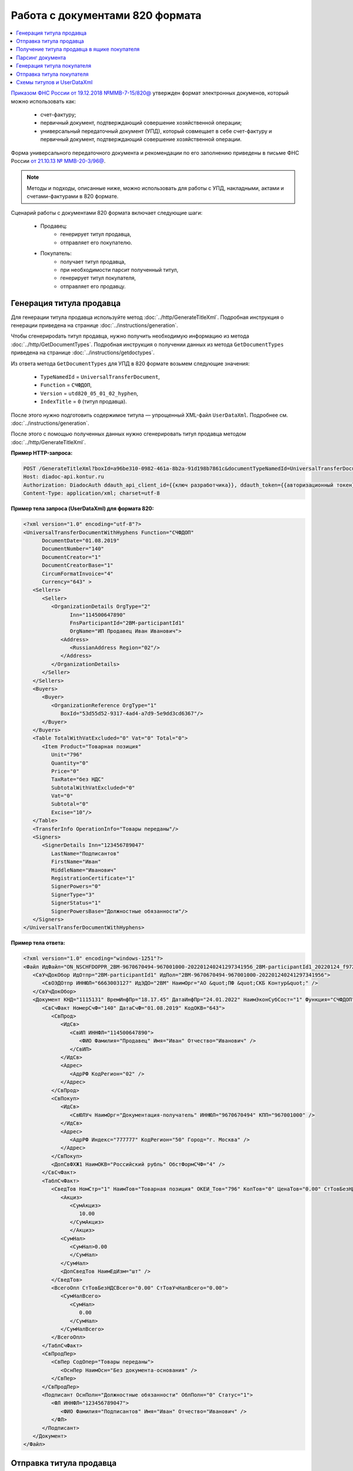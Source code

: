 Работа с документами 820 формата
================================

.. contents:: :local:
	:depth: 3

`Приказом ФНС России от 19.12.2018 №ММВ-7-15/820@ <https://normativ.kontur.ru/document?moduleId=1&documentId=328588>`_ утвержден формат электронных докуменов, который можно использовать как:

	- счет-фактуру;
	- первичный документ, подтверждающий совершение хозяйственной операции;
	- универсальный передаточный документ (УПД), который совмещает в себе счет-фактуру и первичный документ, подтверждающий совершение хозяйственной операции.

Форма универсального передаточного документа и рекомендации по его заполнению приведены в письме ФНС России `от 21.10.13 № ММВ-20-3/96@ <https://normativ.kontur.ru/document?moduleId=1&documentId=220334>`__.

.. note::
	Методы и подходы, описанные ниже, можно использовать для работы с УПД, накладными, актами и счетами-фактурами в 820 формате.

Сценарий работы с документами 820 формата включает следующие шаги:

	- Продавец:
		- генерирует титул продавца,
		- отправляет его покупателю.
	- Покупатель:
		- получает титул продавца,
		- при необходимости парсит полученный титул, 
		- генерирует титул покупателя,
		- отправляет его продавцу.


Генерация титула продавца
-------------------------

Для генерации титула продавца используйте метод :doc:`../http/GenerateTitleXml`. Подробная инструкция о генерации приведена на странице :doc:`../instructions/generation`.

Чтобы сгенерироdать титул продавца, нужно получить необходимую информацию из метода :doc:`../http/GetDocumentTypes`. Подробная инструкция о получении данных из метода ``GetDocumentTypes`` приведена на странице :doc:`../instructions/getdoctypes`.

Из ответа метода ``GetDocumentTypes`` для УПД в 820 формате возьмем следующие значения:

	- ``TypeNamedId`` = ``UniversalTransferDocument``,
	- ``Function`` = ``СЧФДОП``,
	- ``Version`` = ``utd820_05_01_02_hyphen``,
	- ``IndexTitle`` = ``0`` (титул продавца).

После этого нужно подготовить содержимое титула — упрощенный XML-файл ``UserDataXml``. Подробнее см. :doc:`../instructions/generation`.

После этого с помощью полученных данных нужно сгенерировать титул продавца методом :doc:`../http/GenerateTitleXml`.

**Пример HTTP-запроса:**

.. code-block:: http

    POST /GenerateTitleXml?boxId=a96be310-0982-461a-8b2a-91d198b7861c&documentTypeNamedId=UniversalTransferDocument&documentFunction=СЧФДОП&documentVersion=utd820_05_01_02_hyphen&titleIndex=0 HTTP/1.1
    Host: diadoc-api.kontur.ru
    Authorization: DiadocAuth ddauth_api_client_id={{ключ разработчика}}, ddauth_token={{авторизационный токен}}
    Content-Type: application/xml; charset=utf-8

**Пример тела запроса (UserDataXml) для формата 820:**

.. container:: toggle

 .. code-block:: xml

   <?xml version="1.0" encoding="utf-8"?>
   <UniversalTransferDocumentWithHyphens Function="СЧФДОП"
         DocumentDate="01.08.2019"
         DocumentNumber="140"
         DocumentCreator="1"
         DocumentCreatorBase="1"
         CircumFormatInvoice="4"
         Currency="643" >
      <Sellers>
         <Seller>
            <OrganizationDetails OrgType="2"
                  Inn="114500647890"
                  FnsParticipantId="2BM-participantId1"
                  OrgName="ИП Продавец Иван Иванович">
               <Address>
                  <RussianAddress Region="02"/>
               </Address>
            </OrganizationDetails>
         </Seller>
      </Sellers>
      <Buyers>
         <Buyer>
            <OrganizationReference OrgType="1"
               BoxId="53d55d52-9317-4ad4-a7d9-5e9dd3cd6367"/>
         </Buyer>
      </Buyers>
      <Table TotalWithVatExcluded="0" Vat="0" Total="0">
         <Item Product="Товарная позиция"
            Unit="796"
            Quantity="0"
            Price="0"
            TaxRate="без НДС"
            SubtotalWithVatExcluded="0"
            Vat="0"
            Subtotal="0"
            Excise="10"/>
      </Table>
      <TransferInfo OperationInfo="Товары переданы"/>
      <Signers>
         <SignerDetails Inn="123456789047"
            LastName="Подписантов"
            FirstName="Иван"
            MiddleName="Иванович"
            RegistrationCertificate="1"
            SignerPowers="0"
            SignerType="3"
            SignerStatus="1"
            SignerPowersBase="Должностные обязанности"/>
      </Signers>
   </UniversalTransferDocumentWithHyphens>

**Пример тела ответа:**

.. container:: toggle

 .. code-block:: xml

   <?xml version="1.0" encoding="windows-1251"?>
   <Файл ИдФайл="ON_NSCHFDOPPR_2BM-9670670494-967001000-202201240241297341956_2BM-participantId1_20220124_f972e93e-4c69-4c9e-9656-be3a5a072e72" ВерсФорм="5.01" ВерсПрог="Diadoc 1.0">
      <СвУчДокОбор ИдОтпр="2BM-participantId1" ИдПол="2BM-9670670494-967001000-202201240241297341956">
         <СвОЭДОтпр ИННЮЛ="6663003127" ИдЭДО="2BM" НаимОрг="АО &quot;ПФ &quot;СКБ Контур&quot;" />
      </СвУчДокОбор>
      <Документ КНД="1115131" ВремИнфПр="18.17.45" ДатаИнфПр="24.01.2022" НаимЭконСубСост="1" Функция="СЧФДОП" ПоФактХЖ="Документ об отгрузке товаров (выполнении работ), передаче имущественных прав (документ об оказании услуг)" НаимДокОпр="Счет-фактура и документ об отгрузке товаров (выполнении работ), передаче имущественных прав (документ об оказании услуг)" ОснДоверОргСост="1">
         <СвСчФакт НомерСчФ="140" ДатаСчФ="01.08.2019" КодОКВ="643">
            <СвПрод>
               <ИдСв>
                  <СвИП ИННФЛ="114500647890">
                     <ФИО Фамилия="Продавец" Имя="Иван" Отчество="Иванович" />
                  </СвИП>
               </ИдСв>
               <Адрес>
                  <АдрРФ КодРегион="02" />
               </Адрес>
            </СвПрод>
            <СвПокуп>
               <ИдСв>
                  <СвЮЛУч НаимОрг="Документация-получатель" ИННЮЛ="9670670494" КПП="967001000" />
               </ИдСв>
               <Адрес>
                  <АдрРФ Индекс="777777" КодРегион="50" Город="г. Москва" />
               </Адрес>
            </СвПокуп>
            <ДопСвФХЖ1 НаимОКВ="Российский рубль" ОбстФормСЧФ="4" />
         </СвСчФакт>
         <ТаблСчФакт>
            <СведТов НомСтр="1" НаимТов="Товарная позиция" ОКЕИ_Тов="796" КолТов="0" ЦенаТов="0.00" СтТовБезНДС="0.00" НалСт="без НДС" СтТовУчНал="0.00">
               <Акциз>
                  <СумАкциз>
                     10.00
                  </СумАкциз>
                  </Акциз>
               <СумНал>
                  <СумНал>0.00
                  </СумНал>
               </СумНал>
               <ДопСведТов НаимЕдИзм="шт" />
            </СведТов>
            <ВсегоОпл СтТовБезНДСВсего="0.00" СтТовУчНалВсего="0.00">
               <СумНалВсего>
                  <СумНал>
                     0.00
                  </СумНал>
               </СумНалВсего>
            </ВсегоОпл>
         </ТаблСчФакт>
         <СвПродПер>
            <СвПер СодОпер="Товары переданы">
               <ОснПер НаимОсн="Без документа-основания" />
            </СвПер>
         </СвПродПер>
         <Подписант ОснПолн="Должностные обязанности" ОблПолн="0" Статус="1">
            <ФЛ ИННФЛ="123456789047">
               <ФИО Фамилия="Подписантов" Имя="Иван" Отчество="Иванович" />
            </ФЛ>
         </Подписант>
      </Документ>
   </Файл>


Отправка титула продавца
------------------------

Для отправки титула продавца используйте метод :doc:`../http/PostMessage`. Подробная инструкция об отправке приведена на странице :ref:`doc_send`.

Обратите внимание, что API Диадока не создает :doc:`файл подписи <../entities/signature>`, его нужно сгенерировать самостоятельно.

**Пример тела запроса:**

.. container:: toggle

 .. code-block:: xml

   {
      "FromBoxId": "a96be310-0982-461a-8b2a-91d198b7861c",
      "ToBoxId": "13254c42-b4f7-4fd3-3324-0094aeb0f15a",
      "DocumentAttachments": [
         {
            "SignedContent":
            {
               "Content": "PD94bWwgdmVyc2lvbj0iMS4wIiBlbmNvZGluZz0...NC50Ls+",      // содержимое XML-файла в кодировке base-64
               "Signature": "MIIN5QYJKoZIhvcNAQcCoIIN1jCCDdIA...kA9MJfsplqgW",      // содержимое файла подписи в кодировке base-64
            },
            "TypeNamedId": "UniversalTransferDocument",
            "Function": "СЧФДОП",
            "Version": "utd820_05_01_02_hyphen"
         }
      ]
   }


Получение титула продавца в ящике покупателя
--------------------------------------------

О появлении титула продавца в ящике покупателя можно узнать с помощью методов чтения ленты новостей: :doc:`../http/GetNewEvents` и :doc:`../http/GetDocflowEvents_V3`.

Определить формат полученного документа можно по ответам этих методов. В них возвращается версия документа ``Version``. Для документов 820 формата версия будет начинаться с ``utd820``, — например, ``utd820_05_01_02_hyphen``.

Из ленты новостей можно узнать идентификатоы документа ``MessageId`` и ``DocumentId``, а также запросить дополнительную информацию по документу с помощью методов :doc:`../http/GetMessage`, :doc:`../http/GetDocument`, :doc:`../http/GetDocflows_V3`.


Парсинг документа
-----------------

Парсинг полученного титула можно не выполнять, а достать все необходимые данные сразу из полученного титула продавца. Но если интегратору удобнее работать с упрощенным xml (*UserDataXml*), то можно выполнить парсинг при помощи метода :doc:`../http/ParseTitleXml`. 

Для того, чтобы распарсить документ, нужно знать тип документа, функцию, версию, номер титула. Тип, функцию и версию можно узнать из ответов методов :doc:`../http/GetNewEvents`, :doc:`../http/GetMessage`, :doc:`../http/GetDocument`, :doc:`../http/GetDocflowEvents_V3`,  :doc:`../http/GetDocflows_V3` или использовать метод детектирования :doc:`../http/DetectDocumentTitles` для полученного титула продавца. 

*Пример http-запроса*:

.. code-block:: http

    POST /ParseTitleXml?boxId=13254c42-b4f7-4fd3-3324-0094aeb0f15a&documentTypeNamedId=UniversalTransferDocument&documentFunction=СЧФДОП&documentVersion=utd820_05_01_02_hyphen&titleIndex=0 HTTP/1.1
        Host: diadoc-api.kontur.ru
        Authorization: DiadocAuth ddauth_api_client_id={{ключ разработчика}}, ddauth_token={{авторизационный токен}}
        Content-Type: application/xml; charset=utf-8

В теле запроса должен быть xml полученного титула.

В теле ответа будет упрощенный xml (*UserDataXml*), аналогичный тому, который был использован при генерации. Не всегда упрощенный xml в теле ответа метода парсинга будет совпадать с упрощенным xml в теле запроса метода генерации. Это связано с тем, что при генерации документа мы можем автоматически заполнять какие-то данные в титуле. Например по идентификатору ящика можно определить все его реквизиты - ИНН, КПП, наименование и т.д. Соответственно после парсинга в упрощенном xml будут указаны ИНН, КПП и наименование организации, а не идентификатор ящика, как это было до генерации.

Каким образом дальше работать с полученным упрощенным xml, чтобы данные из него загрузить в свою учетную систему (или использовать для других целей), — решает интегратор. 


Генерация титула покупателя
---------------------------

Генерация титула покупателя выполняется аналогично титулу продавца. 

Для генерации используйте метод :doc:`../http/GenerateTitleXml`. В теле запроса должен содержаться упрощенный XML-файл (*UserDataXml*), соответствующий XSD-схеме контракта, который мы использовали для генерации титула. В теле ответа будет xml титула покупателя.

Для получения xsd-схемы вызовем метод :doc:`../http/GetDocumentTypes` и найдем интересующие нас тип-функцию-версию. Для титула покупателя УПД в 820 формате возьмем те же значения, что и для титула продавца, но номер титула будет другой:

- ``TypeNamedId`` = ``UniversalTransferDocument``
- ``Function`` = ``СЧФДОП``
- ``Version`` = ``utd820_05_01_02_hyphen``
- ``IndexTitle`` = ``1`` (титул покупателя)
 
*Ответ метода GetDocumentTypes*:

.. code-block:: json

    "Name": "UniversalTransferDocument",
    "Title": "УПД",
    "SupportedDocflows": [0],
    "RequiresFnsRegistration": true,
    "Functions": [
        {
            "Name": "СЧФДОП",
            "Versions": [
                {
                    "Version": "utd820_05_01_02_hyphen",
                    "SupportsContentPatching": true,
                    "SupportsEncrypting": true,
                    "SupportsPredefinedRecipientTitle": false,
                    "SupportsAmendmentRequest": true,
                    "Titles": [
                        {
                            "Index": 1,
                            "IsFormal": true,
                            "XsdUrl": "/GetContent?typeNamedId=UniversalTransferDocument&function=СЧФДОП&version=utd820_05_01_02_hyphen&titleIndex=1&contentType=TitleXsd",
                            "UserDataXsdUrl": "/GetContent?typeNamedId=UniversalTransferDocument&function=СЧФДОП&version=utd820_05_01_02_hyphen&titleIndex=1&contentType=UserContractXsd",
                            "SignerInfo":
                            {
                                "SignerType": 2,
                                "ExtendedDocumentTitleType": 8
                            },
                            "MetadataItems": [],
                            "EncryptedMetadataItems": []
                        }
                    ],
                    "IsActual": true,
                    "Workflows": [
                        {
                            "Id": 16,
                            "IsDefault": true
                        },
                        {
                            "Id": 5,
                            "IsDefault": false
                        }
                    ]
                }
            ]
        }
    ]


Далее необходимо подготовить *UserDataXml*. Как это делается подробно описано для титула продавца.
 
После того, как *UserDataXml* готов, можно запускать генерацию титула покупателя.
 
*Пример http-запроса*:

.. code-block:: http

    POST /GenerateTitleXml?boxId=13254c42-b4f7-4fd3-3324-0094aeb0f15&documentTypeNamedId=UniversalTransferDocument&documentFunction=СЧФДОП&documentVersion=utd820_05_01_02_hyphen&titleIndex=1&letterId=93bdfb88-7b80-484d-883d-765102ca5af5&documentId=fc3c3811-3368-4e47-95f4-5334b9a42654 HTTP/1.1
    Host: diadoc-api.kontur.ru
    Authorization: DiadocAuth ddauth_api_client_id={{ключ разработчика}}, ddauth_token={{авторизационный токен}}
    Content-Type: application/xml; charset=utf-8
 
*Пример UserDataXml (тело запроса)*:

.. code-block:: xml

    <?xml version="1.0" encoding="utf-8"?>
    <UniversalTransferDocumentBuyerTitle DocumentCreator="ИП Покупатель Иван Иванович" OperationContent="Принято без претензий" xmlns:xs="http://www.w3.org/2001/XMLSchema">
        <Signers>
            <SignerDetails LastName="Покупатель" 
			   FirstName="Иван" 
			   MiddleName="Иванович" 
			   SignerPowers="1" 
			   SignerPowersBase="Должностные обязанности" 
			   SignerStatus="5" 
			   SignerType="2" 
			   Inn="114500647890" />
        </Signers>
    </UniversalTransferDocumentBuyerTitle>

*Пример получившегося титула покупателя (тело ответа)*:

.. code-block:: xml

    <?xml version="1.0" encoding="windows-1251"?>
    <Файл ИдФайл="ON_NSCHFDOPPOK_2BM-participantId1_2BM-participantid2_f3caa5ab-5033-431f-ba0d-3312ee82b25b" ВерсФорм="5.01" ВерсПрог="Diadoc 1.0">
      <СвУчДокОбор ИдОтпр="2BM-7750370234-4012052808304878702630000000000" ИдПол="2BM-7750370234-4012052808304878702630000000004">
        <СвОЭДОтпр ИННЮЛ="6663003127" ИдЭДО="2BM" НаимОрг="АО &quot;ПФ &quot;СКБ Контур&quot;" />
      </СвУчДокОбор>
      <ИнфПок КНД="1115132" ВремИнфПок="14.50.14" ДатаИнфПок="17.10.2019" НаимЭконСубСост="ИП Покупатель Иван Иванович">
        <ИдИнфПрод ВремФайлИнфПр="14.32.21" ДатаФайлИнфПр="20.05.2019" ИдФайлИнфПр="ON_NSCHFDOPPR_2BM-participantId2_2BM-participantId1_20191011_2ebfc880-6e31-4042-8302-c5201523fc3c">
          <ЭП>MIAGCSqGSIb3DQEHAq...agAAAAAAAA==</ЭП>
        </ИдИнфПрод>
        <СодФХЖ4 ДатаСчФИнфПр="01.02.2003" НаимДокОпрПр="Счет-фактура и документ об отгрузке товаров (выполнении работ), передаче имущественных прав (документ об оказании услуг)" Функция="СЧФДОП" НомСчФИнфПр="140">
          <СвПрин СодОпер="Принято без претензий" />
        </СодФХЖ4>
        <Подписант ОснПолн="Должностные обязанности" ОблПолн="1" Статус="5">
          <ИП ИННФЛ="114500647890">
            <ФИО Фамилия="Покупатель" Имя="Иван" Отчество="Иванович" />
          </ИП>
        </Подписант>
      </ИнфПок>
    </Файл>


Отправка титула покупателя
--------------------------

Готовый титул покупателя можно подписать и отправить продавцу при помощи метода :doc:`../http/PostMessagePatch`. Как сформировать подпись определяет разработчик интеграционного решения.

*Пример http-запроса для отправки документа*

.. code-block:: http

    POST /V3/PostMessagePatch HTTP/1.1
        Host: diadoc-api.kontur.ru
        Authorization: DiadocAuth ddauth_api_client_id={{ключ разработчика}}, ddauth_token={{авторизационный токен}}
        Content-Type: application/json; charset=utf-8
    
*Тело запроса*:
 
.. code-block:: xml
 
    "BoxId": "13254c42-b4f7-4fd3-3324-0094aeb0f15",
    "MessageId": "93bdfb88-7b80-484d-883d-765102ca5af5",
    "RecipientTitles":
    [
        {
            "ParentEntityId":"fc3c3811-3368-4e47-95f4-5334b9a42654",
            "SignedContent":
            {
                "Content": "PD94bWwgdmVyc2l...LDQudC7Pg==",

            "Signature": "MIIN5QYJKoZIhvc...KsTM6zixgz"
            }
        }
     ]
 
В результате получаем УПД с подписанными двумя титулами.
 
В данной статье не рассмотрены примеры для генерации и отправки извещений о получении, а также запроса уточнения. С ними работа осуществляется также, как и для документов в 155 формате: 

- для генерации xml-файла извещения необходимо использовать метод :doc:`../http/GenerateReceiptXml`,
- для отправки извещения - метод :doc:`../http/PostMessagePatch` и структуру Receipt,
- для отправки запроса уточнения - метод :doc:`../http/PostMessagePatch` и структуру CorrectionRequest
 

Схемы титулов и UserDataXml
---------------------------
Актуальные xsd-схемы титулов и *UserDataXml* рекомендум получать при помощи метода :doc:`../http/GetDocumentTypes`.
 
Ниже приведены xsd-схемы для версии utd820_05_01_02_hyphen:
 
 - :download:`XSD-схема титула продавца <../xsd/ON_NSCHFDOPPR_1_997_01_05_01_03.xsd>`; 
 - :download:`XSD-схема титула покупателя <../xsd/ON_NSCHFDOPPOK_1_997_02_05_01_02.xsd>`; 
 - :download:`XSD-схема упрощенного xml (UserDataXsd) для титула продавца <../xsd/ON_NSCHFDOPPR_UserContract_820_05_01_02_Hyphen.xsd>`; 
 - :download:`XSD-схема упрощенного xml (UserDataXsd) для титула покупателя <../xsd/ON_NSCHFDOPPOK_UserContract_820_05_01_02.xsd>`.
 
 
